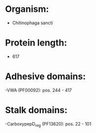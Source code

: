 * Organism:
- Chitinophaga sancti
* Protein length:
- 617
* Adhesive domains:
-VWA (PF00092): pos. 244 - 417
* Stalk domains:
-CarboxypepD_reg (PF13620): pos. 22 - 101

